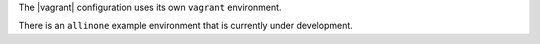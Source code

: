.. The contents of this file are included in multiple topics.
.. This file should not be changed in a way that hinders its ability to appear in multiple documentation sets.

The |vagrant| configuration uses its own ``vagrant`` environment.

There is an ``allinone`` example environment that is currently under development.
